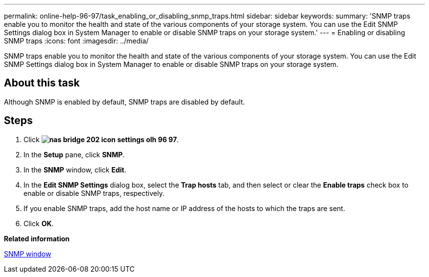 ---
permalink: online-help-96-97/task_enabling_or_disabling_snmp_traps.html
sidebar: sidebar
keywords: 
summary: 'SNMP traps enable you to monitor the health and state of the various components of your storage system. You can use the Edit SNMP Settings dialog box in System Manager to enable or disable SNMP traps on your storage system.'
---
= Enabling or disabling SNMP traps
:icons: font
:imagesdir: ../media/

[.lead]
SNMP traps enable you to monitor the health and state of the various components of your storage system. You can use the Edit SNMP Settings dialog box in System Manager to enable or disable SNMP traps on your storage system.

== About this task

Although SNMP is enabled by default, SNMP traps are disabled by default.

== Steps

. Click *image:../media/nas_bridge_202_icon_settings_olh_96_97.gif[]*.
. In the *Setup* pane, click *SNMP*.
. In the *SNMP* window, click *Edit*.
. In the *Edit SNMP Settings* dialog box, select the *Trap hosts* tab, and then select or clear the *Enable traps* check box to enable or disable SNMP traps, respectively.
. If you enable SNMP traps, add the host name or IP address of the hosts to which the traps are sent.
. Click *OK*.

*Related information*

xref:reference_snmp_window.adoc[SNMP window]
